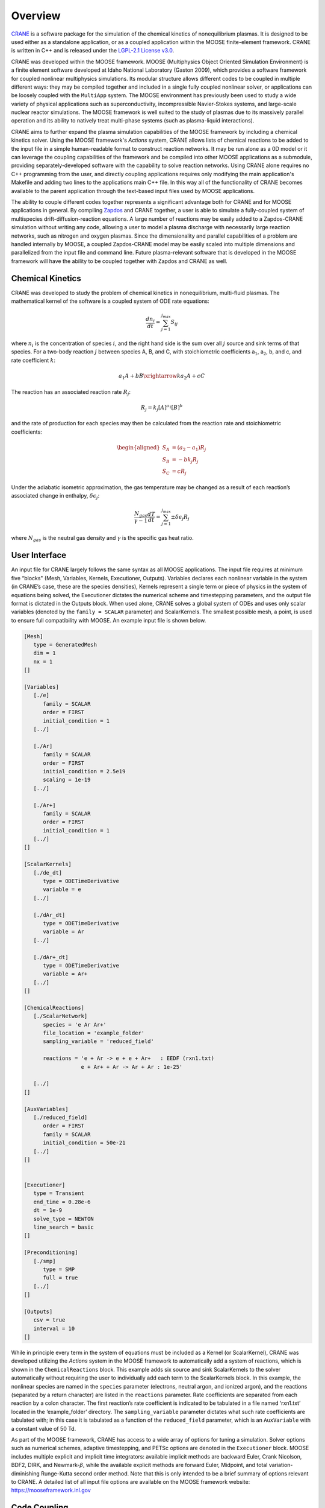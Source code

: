 Overview 
========

`CRANE <https://github.com/lcpp-org/crane>`_ 
is a software package for the simulation of the chemical kinetics of 
nonequilibrium plasmas. It is designed to be used either as a standalone 
application, or as a coupled application within the MOOSE finite-element 
framework. CRANE is written in C++ and is released under the 
`LGPL-2.1 License v3.0 <https://github.com/lcpp-org/crane/blob/master/LICENSE>`_.

CRANE was developed within the MOOSE framework. MOOSE (Multiphysics
Object Oriented Simulation Environment) is a finite
element software developed at Idaho National Laboratory (Gaston 2009), 
which provides a software framework for coupled nonlinear multiphysics simulations. 
Its modular structure allows different codes to be coupled in multiple
different ways: they may be compiled together and included in a single
fully coupled nonlinear solver, or applications can be loosely coupled
with the ``MultiApp`` system. The MOOSE environment has previously 
been used to study a wide variety of physical
applications such as superconductivity, incompressible Navier-Stokes 
systems, and large-scale nuclear reactor simulations. 
The MOOSE framework is well suited to the
study of plasmas due to its massively parallel operation and its ability
to natively treat multi-phase systems (such as plasma-liquid
interactions). 

CRANE aims to further expand the plasma simulation capabilities of the
MOOSE framework by including a chemical kinetics solver. Using the MOOSE
framework's *Actions* system, CRANE allows lists of chemical reactions
to be added to the input file in a simple human-readable format to
construct reaction networks. It may be run alone as a 0D model or it can
leverage the coupling capabilities of the framework and be compiled into
other MOOSE applications as a submodule, providing separately-developed
software with the capability to solve reaction networks. Using CRANE
alone requires no C++ programming from the user, and directly coupling
applications requires only modifying the main application's Makefile and
adding two lines to the applications main C++ file. In this way all of
the functionality of CRANE becomes available to the parent application
through the text-based input files used by MOOSE applications.

The ability to couple different codes together represents a significant
advantage both for CRANE and for MOOSE applications in general. By
compiling `Zapdos <https://shannon-lab.github.io/zapdos/>`_ 
and CRANE together, a user is able to simulate a
fully-coupled system of multispecies drift-diffusion-reaction equations.
A large number of reactions may be easily added to a Zapdos-CRANE
simulation without writing any code, allowing a user to model a plasma
discharge with necessarily large reaction networks, such as nitrogen and
oxygen plasmas. Since the dimensionality
and parallel capabilities of a problem are handled internally by MOOSE,
a coupled Zapdos-CRANE model may be easily scaled into multiple
dimensions and parallelized from the input file and command line. Future
plasma-relevant software that is developed in the MOOSE framework will
have the ability to be coupled together with Zapdos and CRANE as well.



Chemical Kinetics
-----------------

CRANE was developed to study the problem of chemical kinetics in
nonequilibrium, multi-fluid plasmas. The mathematical kernel of the
software is a coupled system of ODE rate equations:

.. math:: \frac{d n_i}{dt} = \sum_{j=1}^{j_{max}} S_{ij}

where :math:`n_i` is the concentration of species :math:`i`, and the
right hand side is the sum over all :math:`j` source and sink terms of
that species. For a two-body reaction :math:`j` between species A, B,
and C, with stoichiometric coefficients a\ :math:`_1`, a\ :math:`_2`, b,
and c, and rate coefficient :math:`k`:

.. math:: a_1 A + bB \xrightarrow{k} a_2 A + cC

The reaction has an associated reaction rate :math:`R_j`:

.. math:: R_j = k_j [A]^{a_1} [B]^b

and the rate of production for each species may then be calculated from
the reaction rate and stoichiometric coefficients:

.. math::

   \begin{aligned}
   S_A &= (a_2 - a_1)R_j \\
   S_B &= -b k_j R_j \\
   S_C &= c R_j
   \end{aligned}

Under the adiabatic isometric approximation, the gas temperature may be
changed as a result of each reaction’s associated change in enthalpy,
:math:`\delta \epsilon_j`:

.. math:: \frac{N_{gas}}{\gamma-1} \frac{dT}{dt} = \sum_{j=1}^{j_{max}} \pm \delta \epsilon_j R_j

where :math:`N_{gas}` is the neutral gas density and :math:`\gamma` is
the specific gas heat ratio.


.. _`sec:moose`:

User Interface
--------------

An input file for CRANE largely follows the same syntax as all MOOSE
applications. The input file requires at minimum five “blocks" (Mesh,
Variables, Kernels, Executioner, Outputs). Variables declares each
nonlinear variable in the system (in CRANE’s case, these are the species
densities), Kernels represent a single term or piece of physics in the
system of equations being solved, the Executioner dictates the numerical
scheme and timestepping parameters, and the output file format is
dictated in the Outputs block. When used alone, CRANE solves a global
system of ODEs and uses only scalar variables (denoted by the
``family = SCALAR`` parameter) and ScalarKernels. The smallest possible
mesh, a point, is used to ensure full compatibility with MOOSE. An
example input file is shown below.

.. code-block:: toml

   [Mesh]
      type = GeneratedMesh
      dim = 1
      nx = 1
   []

   [Variables]
      [./e]
         family = SCALAR
         order = FIRST
         initial_condition = 1
      [../]

      [./Ar]
         family = SCALAR
         order = FIRST
         initial_condition = 2.5e19
         scaling = 1e-19
      [../]

      [./Ar+]
         family = SCALAR
         order = FIRST
         initial_condition = 1
      [../]
   []

   [ScalarKernels]
      [./de_dt]
         type = ODETimeDerivative
         variable = e
      [../]

      [./dAr_dt]
         type = ODETimeDerivative
         variable = Ar
      [../]

      [./dAr+_dt]
         type = ODETimeDerivative
         variable = Ar+
      [../]
   []

   [ChemicalReactions]
      [./ScalarNetwork]
         species = 'e Ar Ar+'
         file_location = 'example_folder'
         sampling_variable = 'reduced_field'

         reactions = 'e + Ar -> e + e + Ar+   : EEDF (rxn1.txt)
                     e + Ar+ + Ar -> Ar + Ar : 1e-25'

      [../]
   []

   [AuxVariables]
      [./reduced_field]
         order = FIRST
         family = SCALAR
         initial_condition = 50e-21
      [../]
   []


   [Executioner]
      type = Transient
      end_time = 0.28e-6
      dt = 1e-9
      solve_type = NEWTON
      line_search = basic
   []

   [Preconditioning]
      [./smp]
         type = SMP
         full = true
      [../]
   []

   [Outputs]
      csv = true
      interval = 10
   []

While in principle every term in the system of equations must be
included as a Kernel (or ScalarKernel), CRANE was developed utilizing
the *Actions* system in the MOOSE framework to automatically add a
system of reactions, which is shown in the ``ChemicalReactions`` block.
This example adds six source and sink ScalarKernels to the solver
automatically without requiring the user to individually add each term
to the ScalarKernels block. In this example, the nonlinear species are
named in the ``species`` parameter (electrons, neutral argon, and
ionized argon), and the reactions (separated by a return character) are
listed in the ``reactions`` parameter. Rate coefficients are separated
from each reaction by a colon character. The first reaction’s rate
coefficient is indicated to be tabulated in a file named ‘rxn1.txt’
located in the ‘example_folder’ directory. The ``sampling_variable``
parameter dictates what such rate coefficients are tabulated with; in
this case it is tabulated as a function of the ``reduced_field``
parameter, which is an ``AuxVariable`` with a constant value of 50 Td.

As part of the MOOSE framework, CRANE has access to a wide array of
options for tuning a simulation. Solver options such as numerical
schemes, adaptive timestepping, and PETSc options are denoted in the
``Executioner`` block. MOOSE includes multiple explicit and implicit
time integrators: available implicit methods are backward Euler, Crank
Nicolson, BDF2, DIRK, and Newmark-:math:`\beta`, while the available
explicit methods are forward Euler, Midpoint, and total
variation-diminishing Runge-Kutta second order method. Note that this is
only intended to be a brief summary of options relevant to CRANE. A
detailed list of all input file options are available on the MOOSE
framework website: https://mooseframework.inl.gov

.. _`sec:coupling`:

Code Coupling
-------------

The largest advantage that CRANE has over similar chemistry solvers such
as ZDPlasKin and CHEMKIN is that it may be natively coupled to other
separately-developed MOOSE applications, without requiring additional
coding from the user. For example, when coupled to the low temperature
plasma transport code, Zapdos, all of the functionality built into CRANE
becomes natively accessible by Zapdos through the application's input
file. No data transfer is necessary in this case since the codes are
compiled together and treated as a single application. In this way the
problem becomes a fully coupled system of drift-diffusion-reaction
equations.

